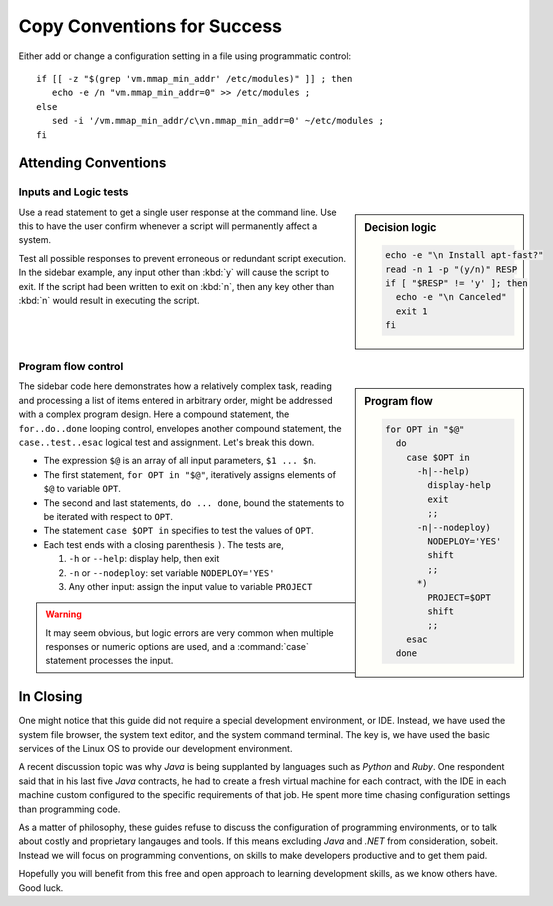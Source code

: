 .. _convention-lesson: 

#############################
Copy Conventions for Success
#############################


Either add or change a configuration setting in a file using programmatic control::

   if [[ -z "$(grep 'vm.mmap_min_addr' /etc/modules)" ]] ; then 
      echo -e /n "vm.mmap_min_addr=0" >> /etc/modules ;
   else
      sed -i '/vm.mmap_min_addr/c\vn.mmap_min_addr=0' ~/etc/modules ;
   fi

Attending Conventions
=============================

Inputs and Logic tests
-----------------------------

.. sidebar:: Decision logic

   .. code-block:: bash

      echo -e "\n Install apt-fast?" 
      read -n 1 -p "(y/n)" RESP  
      if [ "$RESP" != 'y' ]; then
        echo -e "\n Canceled"
        exit 1
      fi

Use a read statement to get a single user response at the command line. Use this 
to have the user confirm whenever a script will permanently affect a system. 

Test all possible responses to prevent erroneous or redundant script execution.
In the sidebar example, any input other than :kbd:`y` will cause the script to 
exit. If the script had been written to exit on :kbd:`n`, then any key other 
than :kbd:`n` would result in executing the script. 

Program flow control
-----------------------------

.. sidebar:: Program flow

   .. code-block:: bash

      for OPT in "$@"
        do
          case $OPT in
            -h|--help)
              display-help
              exit
              ;;
            -n|--nodeploy)
              NODEPLOY='YES'
              shift
              ;;
            *)
              PROJECT=$OPT
              shift
              ;;
          esac
        done

The sidebar code here demonstrates how a relatively complex task, reading and 
processing a list of items entered in arbitrary order, might be addressed with 
a complex program design. Here a compound statement, the ``for..do..done`` 
looping control, envelopes another compound statement, the ``case..test..esac``
logical test and assignment. Let's break this down. 

*  The expression ``$@`` is an array of all input parameters, ``$1 ... $n``.  
*  The first statement, ``for OPT in "$@"``, iteratively assigns elements of 
   ``$@`` to variable ``OPT``.
*  The second and last statements, ``do ... done``, bound the statements to be 
   iterated with respect to ``OPT``.
*  The statement ``case $OPT in`` specifies to test the values of ``OPT``.
*  Each test ends with a closing parenthesis ``)``. The tests are,

   #. ``-h`` or ``--help``: display help, then exit
   #. ``-n`` or ``--nodeploy``: set variable ``NODEPLOY='YES'``
   #. Any other input: assign the input value to variable ``PROJECT``

.. warning::
   It may seem obvious, but logic errors are very common when multiple responses 
   or numeric options are used, and a :command:`case` statement processes the 
   input.

In Closing
=============================

One might notice that this guide did not require a special development 
environment, or IDE. Instead, we have used the system file browser, the system 
text editor, and the system command terminal. The key is, we have used the basic 
services of the Linux OS to provide our development environment.

A recent discussion topic was why *Java* is being supplanted by languages such 
as *Python* and *Ruby*. One respondent said that in his last five *Java* 
contracts, he had to create a fresh virtual machine for each contract, with the 
IDE in each machine custom configured to the specific requirements of that job. 
He spent more time chasing configuration settings than programming code.

As a matter of philosophy, these guides refuse to discuss the configuration of 
programming environments, or to talk about costly and proprietary langauges and 
tools. If this means excluding *Java* and *.NET* from consideration, sobeit. 
Instead we will focus on programming conventions, on skills to make developers 
productive and to get them paid.

Hopefully you will benefit from this free and open approach to learning 
development skills, as we know others have. Good luck. 
